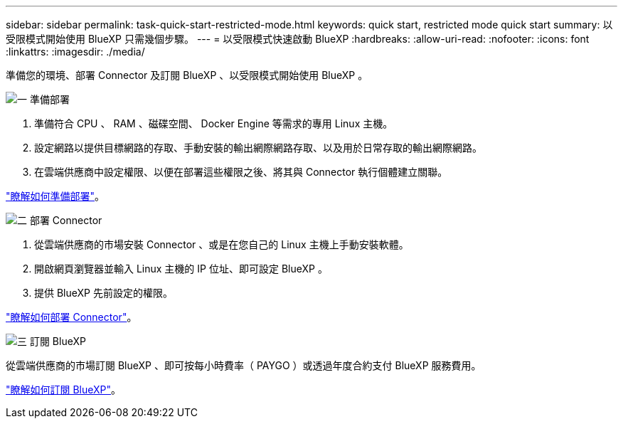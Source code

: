 ---
sidebar: sidebar 
permalink: task-quick-start-restricted-mode.html 
keywords: quick start, restricted mode quick start 
summary: 以受限模式開始使用 BlueXP 只需幾個步驟。 
---
= 以受限模式快速啟動 BlueXP
:hardbreaks:
:allow-uri-read: 
:nofooter: 
:icons: font
:linkattrs: 
:imagesdir: ./media/


[role="lead"]
準備您的環境、部署 Connector 及訂閱 BlueXP 、以受限模式開始使用 BlueXP 。

.image:https://raw.githubusercontent.com/NetAppDocs/common/main/media/number-1.png["一"] 準備部署
[role="quick-margin-list"]
. 準備符合 CPU 、 RAM 、磁碟空間、 Docker Engine 等需求的專用 Linux 主機。
. 設定網路以提供目標網路的存取、手動安裝的輸出網際網路存取、以及用於日常存取的輸出網際網路。
. 在雲端供應商中設定權限、以便在部署這些權限之後、將其與 Connector 執行個體建立關聯。


[role="quick-margin-para"]
link:task-prepare-restricted-mode.html["瞭解如何準備部署"]。

.image:https://raw.githubusercontent.com/NetAppDocs/common/main/media/number-2.png["二"] 部署 Connector
[role="quick-margin-list"]
. 從雲端供應商的市場安裝 Connector 、或是在您自己的 Linux 主機上手動安裝軟體。
. 開啟網頁瀏覽器並輸入 Linux 主機的 IP 位址、即可設定 BlueXP 。
. 提供 BlueXP 先前設定的權限。


[role="quick-margin-para"]
link:task-install-restricted-mode.html["瞭解如何部署 Connector"]。

.image:https://raw.githubusercontent.com/NetAppDocs/common/main/media/number-3.png["三"] 訂閱 BlueXP
[role="quick-margin-para"]
從雲端供應商的市場訂閱 BlueXP 、即可按每小時費率（ PAYGO ）或透過年度合約支付 BlueXP 服務費用。

[role="quick-margin-para"]
link:task-subscribe-restricted-mode.html["瞭解如何訂閱 BlueXP"]。
